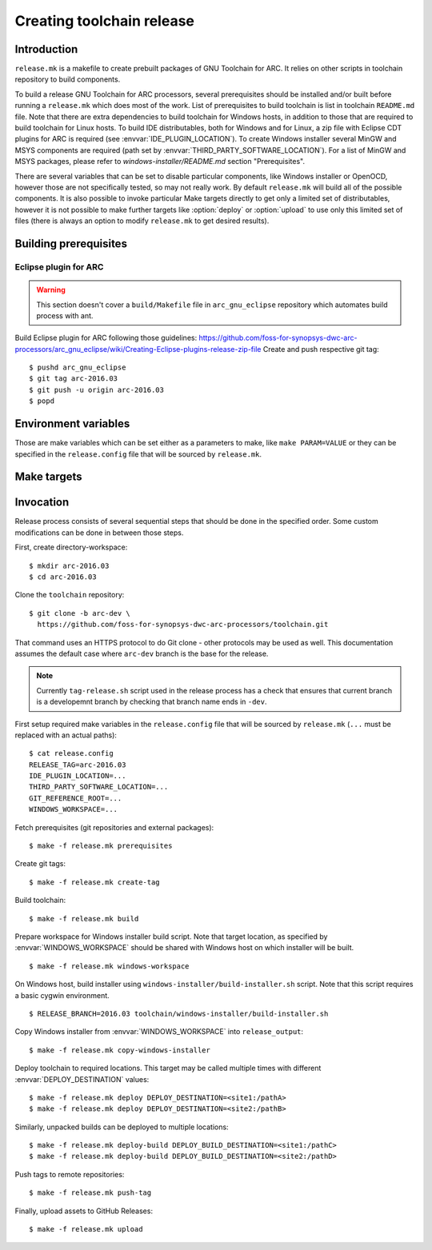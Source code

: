 .. highlightlang:: shell

Creating toolchain release
==========================


Introduction
------------

``release.mk`` is a makefile to create prebuilt packages of GNU Toolchain for
ARC. It relies on other scripts in toolchain repository to build components.

To build a release GNU Toolchain for ARC processors, several prerequisites
should be installed and/or built before running a ``release.mk`` which does most
of the work. List of prerequisites to build toolchain is list in toolchain
``README.md`` file. Note that there are extra dependencies to build toolchain
for Windows hosts, in addition to those that are required to build toolchain for
Linux hosts. To build IDE distributables, both for Windows and for Linux, a zip
file with Eclipse CDT plugins for ARC is required (see
:envvar:`IDE_PLUGIN_LOCATION`). To create Windows installer several MinGW and
MSYS components are required (path set by
:envvar:`THIRD_PARTY_SOFTWARE_LOCATION`). For a list of MinGW and MSYS packages,
please refer to `windows-installer/README.md` section "Prerequisites".

There are several variables that can be set to disable particular components,
like Windows installer or OpenOCD, however those are not specifically tested, so
may not really work. By default ``release.mk`` will build all of the possible
components.  It is also possible to invoke particular Make targets directly to
get only a limited set of distributables, however it is not possible to make
further targets like :option:`deploy` or :option:`upload` to use only this
limited set of files (there is always an option to modify ``release.mk`` to get
desired results).


Building prerequisites
----------------------

Eclipse plugin for ARC
^^^^^^^^^^^^^^^^^^^^^^

.. warning:: This section doesn't cover a ``build/Makefile`` file in
   ``arc_gnu_eclipse`` repository which automates build process with ant.

Build Eclipse plugin for ARC following those guidelines:
https://github.com/foss-for-synopsys-dwc-arc-processors/arc_gnu_eclipse/wiki/Creating-Eclipse-plugins-release-zip-file
Create and push respective git tag::

    $ pushd arc_gnu_eclipse
    $ git tag arc-2016.03
    $ git push -u origin arc-2016.03
    $ popd


Environment variables
---------------------

Those are make variables which can be set either as a parameters to make, like
``make PARAM=VALUE`` or they can be specified in the ``release.config`` file
that will be sourced by ``release.mk``.

.. envvar:: CONFIG_STATIC_TOOLCHAIN

   Whether to build toolchain linked dynamically or statically. Note this
   affects the toolchain executable files, not the target libraries.

   Possible values
      ``y`` and ``n``
   Default value
      ``n``

.. envvar:: DEPLOY_BUILD_DESTINATION

   Where to copy unpacked engineering build. Location is in format
   ``[hostname:]/path``. A directory named ``${RELEASE_TAG##-arc}`` will be
   created in the target path and will contain unpacked directories. Directories
   names are different from those that are in the tarballs - namely useless
   cruft is avoided and verion is not mentioned as well, so that it is easier to
   use those directories via symbolic links. For example, for tarball
   arc_gnu_2016.09-eng006_prebuilt_elf32_le_linux_install.tar.gz build directory
   will be elf32_le_linux.

.. envvar:: DEPLOY_DESTINATION

   Where to copy release distributables. Location is in format
   ``[hostname:]/path``. A directory named ``${RELEASE_TAG##-arc}`` will be
   created in the target path and will contain all deploy artifacts. So for
   ``RELEASE_TAG = arc-2016.03-alpha1`` directory will be ``2016.03-alpha1``, while
   for ``RELEASE_TAG = arc-2016.03`` it will be ``2016.03``.

.. envvar:: ENABLE_BIG_ENDIAN

   Whether to build and upload big endian toolchain builds. Big endian toolchain
   is required for IDE targets.

   Possible values
      ``y`` and ``n``
   Default value
      ``y``

.. envvar:: ENABLE_DOCS_PACKAGE

   Whether to build separate packages with just documentation PDF files.

   Possible values
      ``y`` and ``n``
   Default value
      ``n``

.. envvar:: ENABLE_IDE

   Whether to build and upload IDE distributable package.  Note that build
   script for Windows installer always assumes presence of IDE, therefore it is
   not possible to build it when this option is ``n``.

   Possible values
      ``y`` and ``n``
   Default value
      ``y``


.. envvar:: ENABLE_LINUX_IMAGES

   Whether to build and deploy Linux images built with this toolchain. This
   targets uses Buildroot to build rootfs and uImage for AXS103.

   Possible values
      ``y`` and ``n``
   Default value
      ``y``


.. envvar:: ENABLE_LINUX_TOOLS

   Whether to build and deploy GNU Toolchain for Linux targets.

   Possible values
      ``y`` and ``n``
   Default value
      ``y``


.. envvar:: ENABLE_GLIBC_TOOLS

   Whether to build and deploy GNU Toolchain for Linux/glibc targets.

   Possible values
      ``y`` and ``n``
   Default value
      ``y``


.. envvar:: ENABLE_NATIVE_TOOLS

   Whether to build and upload native toolchain. Currently toolchain is built
   only for ARC HS Linux.

   Possible values
      ``y`` and ``n``
   Default value
      ``y``


.. envvar:: ENABLE_OPENOCD

   Whether to build and upload OpenOCD distributable package for Linux. IDE
   targets will not work if OpenOCD is disabled. Therefore if this is ``n``,
   then :envvar:``ENABLE_IDE`` and :envvar:`ENABLE_WINDOWS_INSTALLER`` also must
   be ``n``.

   Possible values:
      ``y`` and ``n``

   Default value:
      ``y``

.. envvar:: ENABLE_OPENOCD_WIN

   Whether to build and upload OpenOCD for Windows. This target currently
   depends on :envvar:`ENABLE_OPENOCD`, which causes source code to be cloned
   for OpenOCD. OpenOCD for Windows build will download and build libusb library
   and is a prerequisite for IDE for Windows build.

   Possible values
      ``y`` and ``n``
   Default value
      ``y``


.. envvar:: ENABLE_PDF_DOCS

   Whether to build Toolchain PDF documentation. This affects only the
   "toolchain" repository - PDF documents from gcc, binutils, etc are always
   created, regardless of this option.

   Possible values
      ``y`` and ``n``
   Default value
      ``y``


.. envvar:: ENABLE_SOURCE_TARBALL

   Whether to create a source tarball. Usually that should be true, so that
   release would include source tarball, however if release makefile is run
   multiple times on various machines to create packages for various target
   systems, then it makes sense to have this true only on one system.

   Possible values
      ``y`` and ``n``
   Default value
      ``y``


.. envvar:: ENABLE_WINDOWS_INSTALLER

   Whether to build and upload Windows installer for toolchain and IDE. While
   building of installer can be also skipped simply by not invoking respective
   make targets, installer files still will be in the list of files that should
   be deployed and uploaded to GitHub, therefore this variable should be set to
   ``n`` for installer to be completely skipped. This variable also disables
   build of the toolchain for Windows as well.

   Possible values
      ``y`` and ``n``
   Default value
      ``y``

.. envvar:: GIT_REFERENCE_ROOT

   Root location of existing source tree with all toolchain components Git
   repositories. Those repositorie swill be used as a reference when cloning
   source tree - this reduces time to clone and disk space consumed. Note that
   all of the components must exist in reference root, otherwise clone will
   fail.

.. envvar:: IDE_PLUGIN_LOCATION

   Location of ARC plugin for Eclipse. This must be a directory and plugin file
   must have a name ``arc_gnu_${RELEASE_TAG##arc-}_ide_plugin.zip``. File will
   be copied with rsync therefore location may be prefixed with hostname
   separated by semicolon, as in ``host:/path``.


.. envvar:: LIBUSB_VERSION

   Version of Libusb used for OpenOCD build for Windows.

   Default value
      1.0.20


.. envvar:: RELEASE_NAME

   Name of the release, for example "GNU Toolchain for ARC Processors, 2016.03".

.. envvar:: RELEASE_TAG

   Git tag for this release. Tag is used literaly and can be for example,
   arc-2016.03-alpha1.


.. envvar:: THIRD_PARTY_SOFTWARE_LOCATION

   Location of 3rd party software, namely Java Runtime Environment (JRE) and
   Eclipse tarballs.


.. envvar:: WINDOWS_TRIPLET

   Triplet of MinGW toolchain to do a cross-build of toolchain for Windows.

   Default value
      i686-w64-mingw32


.. envvar:: WINDOWS_WORKSPACE

   Path to a directory that is present on build host and is also somehow
   available on a Windows host where Windows installer will be built. Basic
   scenario is when this location is on the Linux hosts, shared via Samba/CIFS
   and mounted on Windows host. Note that on Windows path to this directory,
   should be as short as possible , because Eclipse contains very long file
   names, while old NSIS uses ancient Windows APIs, which are pretty limited in
   the maximum file length. As a result build might fail due to too long path,
   if :envvar:`WINDOWS_LOCATION` is too long on Windows host.


Make targets
------------

.. option:: build

   Build all distributable components that can be built on RHEL hosts. The
   only components that are not built by this target are:

   * OpenOCD for Windows - (has to be built on Ubuntu
   * ARC plugins for Eclipse - built by external job
   * Windows installer - created on Windows hosts. This tasks would depend on
     toolchain created by :option:`build` target.

   This target is affected by :envvar:`RELEASE_TAG`.

.. option:: copy-windows-installer

   Copy Windows installer, created by ``windows-installer/build-installer.sh``
   from :envvar:`WINDOWS_WORKSPACE` to ``release_output`` directory.

.. option:: create-tag

   Create Git tags for released components. Required environment variables:
   :envvar:`RELEASE_TAG`, :envvar:`RELEASE_NAME`. OpenOCD must have a branch
   named ``arc-0.9-dev-${RELEASE_BRANCH}``, where ``RELEASE_BRANCH`` is a bare
   release, evaluated from the tag, so for :envvar:`RELEASE_TAG` of
   ``arc-2016.09-eng003``, ``RELEASE_BRANCH`` would be ``2016.09``.

.. option:: deploy

   Deploy build artifacts to remote locations. It deploys same files as those
   that are released, and a few extra ones (like Windows toolchain tarballs).
   This target just copies deploy artifacts to location specified by
   :envvar:`DEPLOY_DESTINATION`. This target depends on
   :envvar:`DEPLOY_DESTINATION` and on :envvar:`WINDOWS_WORKSPACE`.

.. option:: distclean

   Remove all cloned sources as well as build artifacts.

.. option:: prerequisites

   Clone sources of toolchain components from GitHub. Copy external components
   from specified locations. Is affected by following environment variables:
   :envvar:`RELEASE_TAG`, :envvar:`GIT_REFERENCE_ROOT` (optional),
   :envvar:`IDE_PLUGIN_LOCATION`,
   :envvar:`THIRD_PARTY_SOFTWARE_LOCATION`.

.. option:: push-tag

   Push Git tags to GitHub.

.. option:: upload

   Upload release distributables to GitHub Releases. A new GitHub "Release" is
   created and bound to the Git tag specified in :envvar:`RELEASE_TAG`. This
   target also depends on :envvar:`RELEASE_NAME` to specify name of release on
   GitHub.

.. option:: windows-workspace

   Create a workspace to run ``windows-installer/build-installer.sh`` script.
   Location of workspace is specified with :envvar:`WINDOWS_WORKSPACE`.
   ``build-installer.sh`` script will create an installer in the workspace
   directory. To copy installer from workspace to ``release_output`` use
   :option:`copy-windows-installer`.


Invocation
----------

Release process consists of several sequential steps that should be done in the
specified order. Some custom modifications can be done in between those steps.

First, create directory-workspace::

    $ mkdir arc-2016.03
    $ cd arc-2016.03

Clone the ``toolchain`` repository::

    $ git clone -b arc-dev \
      https://github.com/foss-for-synopsys-dwc-arc-processors/toolchain.git

That command uses an HTTPS protocol to do Git clone - other protocols may be
used as well. This documentation assumes the default case where ``arc-dev``
branch is the base for the release.

.. note::
   Currently ``tag-release.sh`` script used in the release process has a check
   that ensures that current branch is a developemnt branch by checking that
   branch name ends in ``-dev``.

First setup required make variables in the ``release.config`` file that will be
sourced by ``release.mk`` (``...`` must be replaced with an actual paths)::

    $ cat release.config
    RELEASE_TAG=arc-2016.03
    IDE_PLUGIN_LOCATION=...
    THIRD_PARTY_SOFTWARE_LOCATION=...
    GIT_REFERENCE_ROOT=...
    WINDOWS_WORKSPACE=...

Fetch prerequisites (git repositories and external packages)::

    $ make -f release.mk prerequisites

Create git tags::

    $ make -f release.mk create-tag

Build toolchain::

    $ make -f release.mk build

Prepare workspace for Windows installer build script. Note that target
location, as specified by :envvar:`WINDOWS_WORKSPACE` should be shared with
Windows host on which installer will be built. ::

    $ make -f release.mk windows-workspace

On Windows host, build installer using ``windows-installer/build-installer.sh``
script. Note that this script requires a basic cygwin environment. ::

    $ RELEASE_BRANCH=2016.03 toolchain/windows-installer/build-installer.sh

Copy Windows installer from :envvar:`WINDOWS_WORKSPACE` into
``release_output``::

    $ make -f release.mk copy-windows-installer

Deploy toolchain to required locations. This target may be called multiple
times with different :envvar:`DEPLOY_DESTINATION` values::

    $ make -f release.mk deploy DEPLOY_DESTINATION=<site1:/pathA>
    $ make -f release.mk deploy DEPLOY_DESTINATION=<site2:/pathB>

Similarly, unpacked builds can be deployed to multiple locations::

    $ make -f release.mk deploy-build DEPLOY_BUILD_DESTINATION=<site1:/pathC>
    $ make -f release.mk deploy-build DEPLOY_BUILD_DESTINATION=<site2:/pathD>

Push tags to remote repositories::

    $ make -f release.mk push-tag

Finally, upload assets to GitHub Releases::

    $ make -f release.mk upload

.. vim: set tw=80 expandtab sts=3 sw=3 ts=3:
